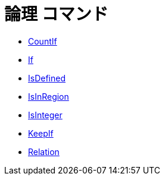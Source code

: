 = 論理 コマンド
ifdef::env-github[:imagesdir: /ja/modules/ROOT/assets/images]

* xref:/commands/CountIf.adoc[CountIf]
* xref:/commands/If.adoc[If]
* xref:/commands/IsDefined.adoc[IsDefined]
* xref:/commands/IsInRegion.adoc[IsInRegion]
* xref:/commands/IsInteger.adoc[IsInteger]
* xref:/commands/KeepIf.adoc[KeepIf]
* xref:/commands/Relation.adoc[Relation]
